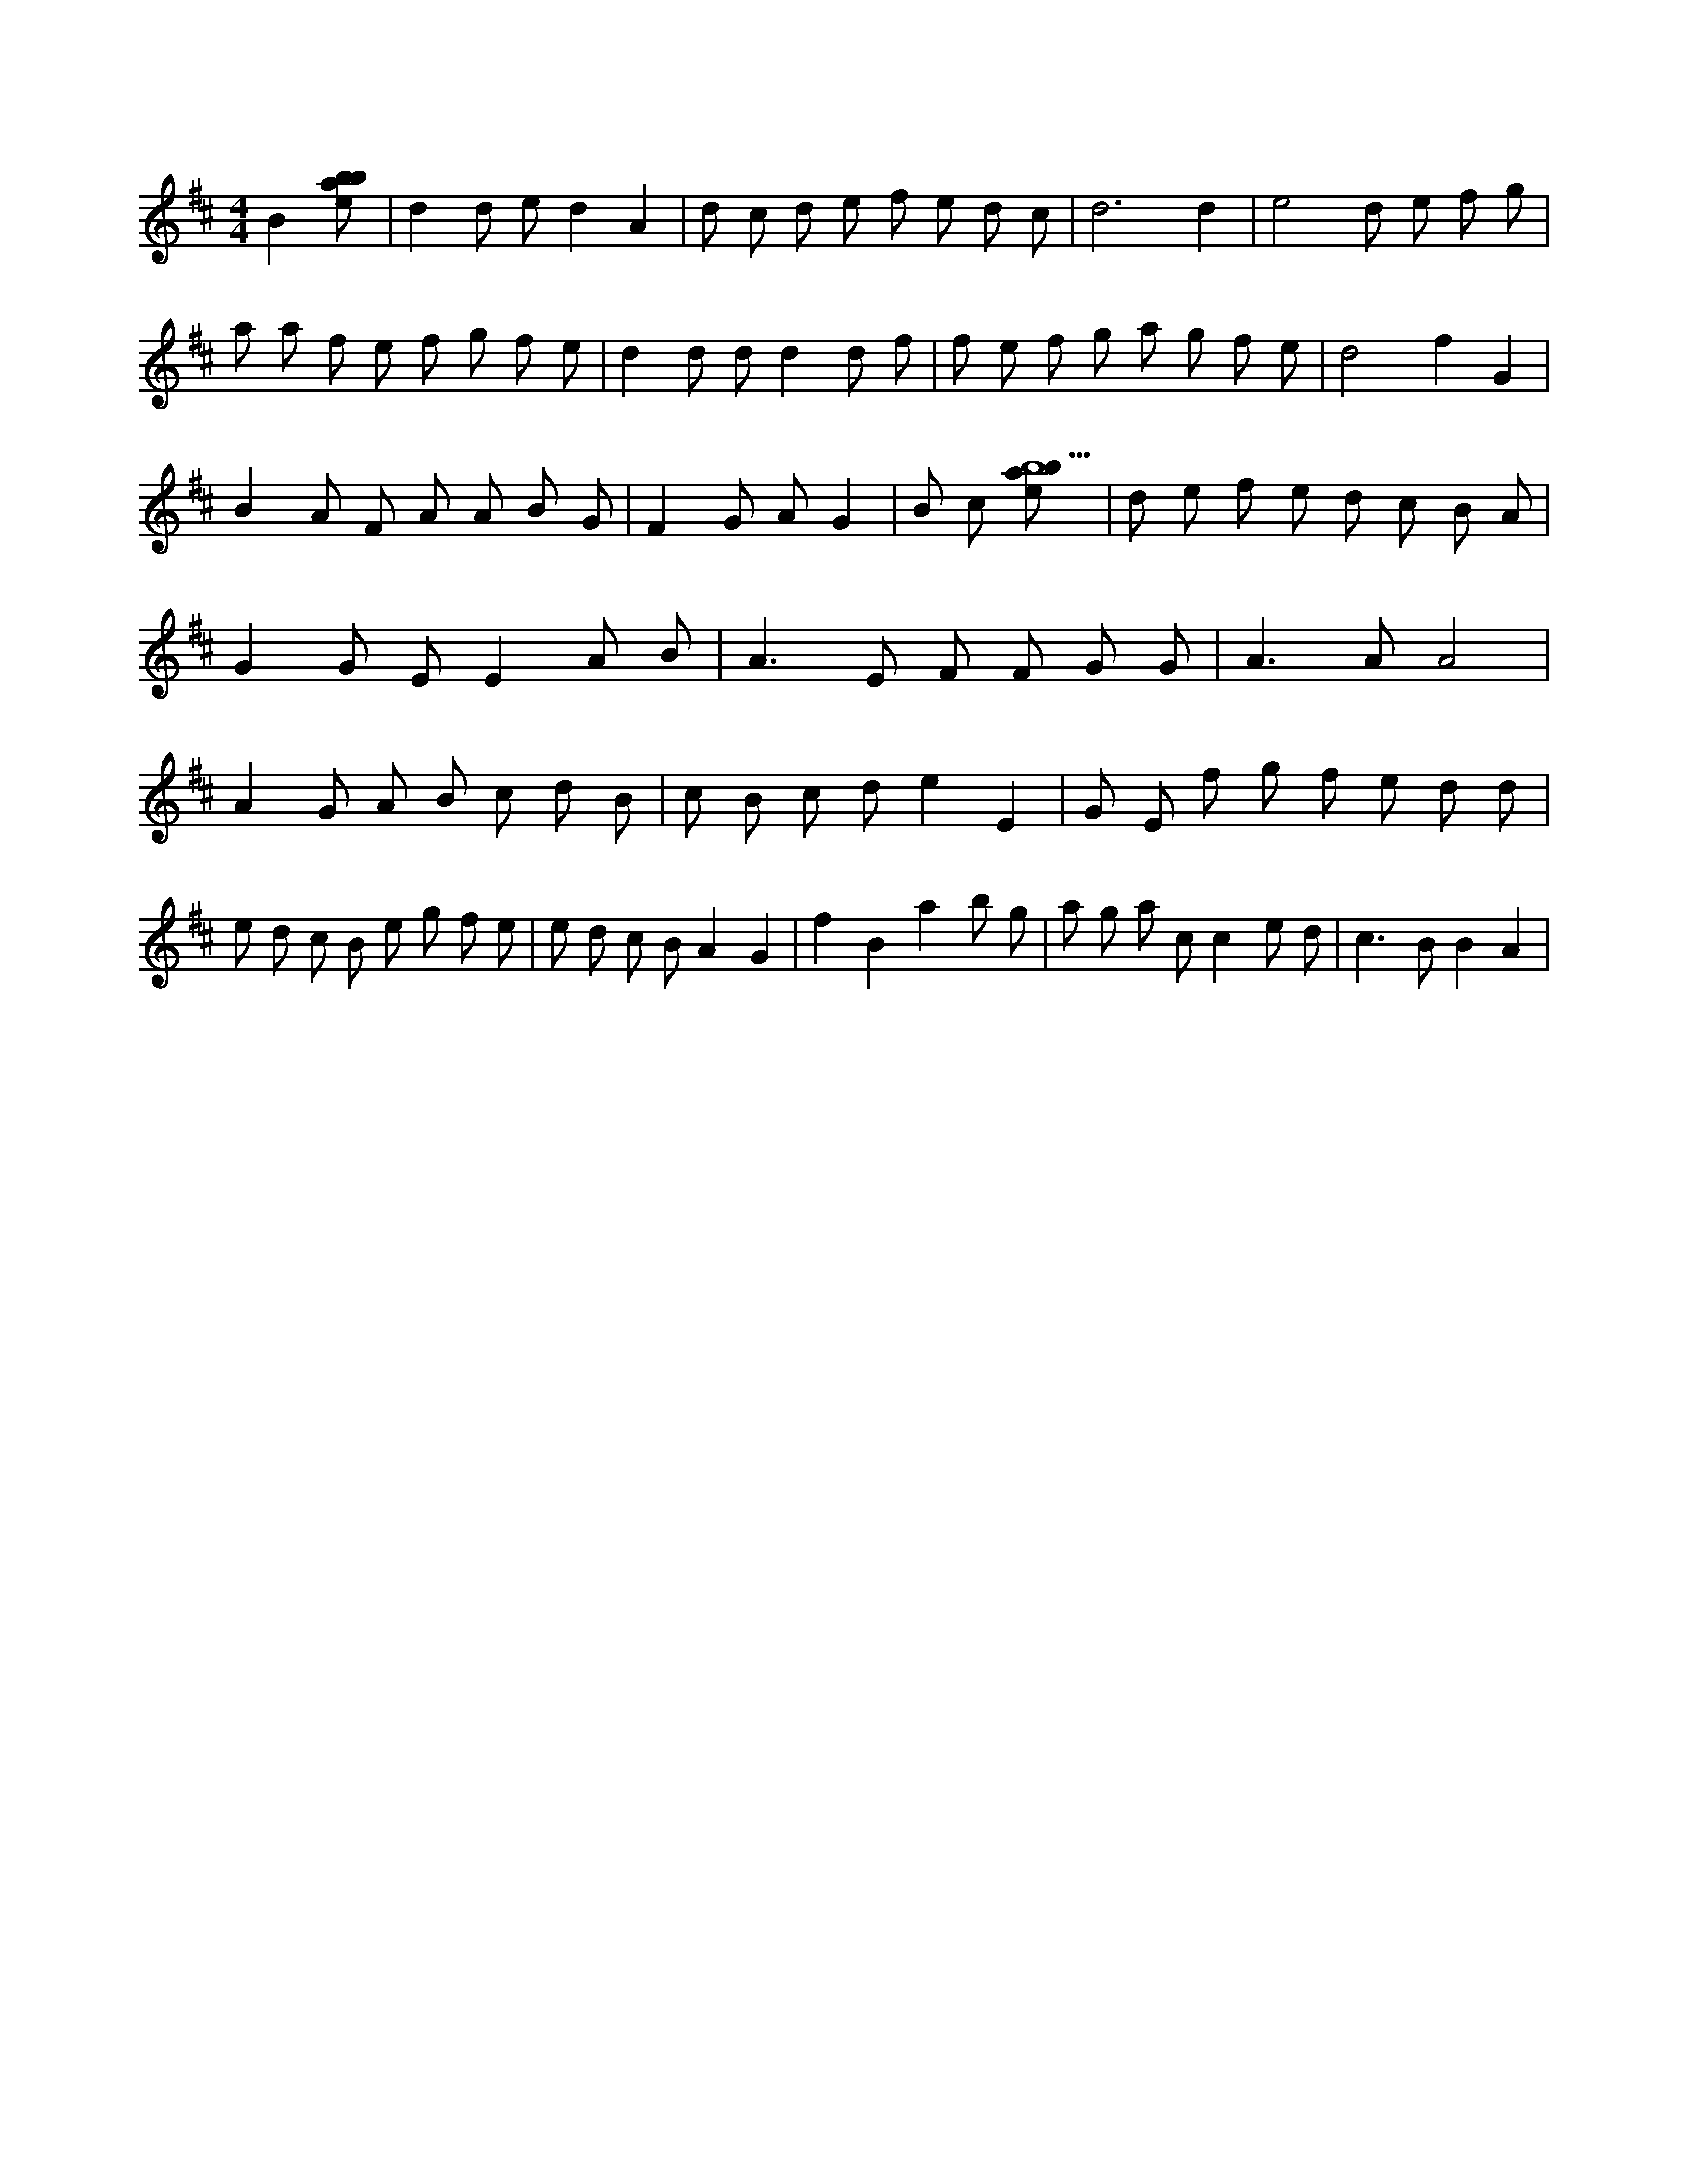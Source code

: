 X:513
L:1/8
M:4/4
K:Dclef
B2 [ebab] | d2 d e d2 A2 | d c d e f e d c | d6 d2 | e4 d e f g | a a f e f g f e | d2 d d d2 d f | f e f g a g f e | d4 f2 G2 | B2 A F A A B G | F2 G A G2 | B c [ebab15] | d e f e d c B A | G2 G E E2 A B | A2 > E2 F F G G | A2 > A2 A4 | A2 G A B c d B | c B c d e2 E2 | G E f g f e d d | e d c B e g f e | e d c B A2 G2 | f2 B2 a2 b g | a g a c c2 e d | c2 > B2 B2 A2 |
